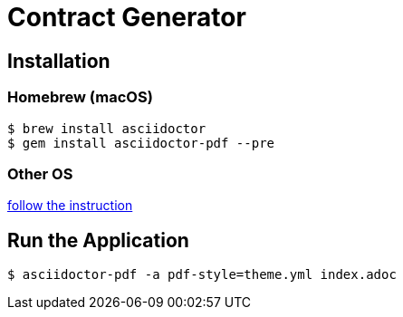 = Contract Generator

== Installation

### Homebrew (macOS)
```
$ brew install asciidoctor
$ gem install asciidoctor-pdf --pre
```

### Other OS

link:https://asciidoctor.org/#installation[follow the instruction]

## Run the Application

```
$ asciidoctor-pdf -a pdf-style=theme.yml index.adoc
```